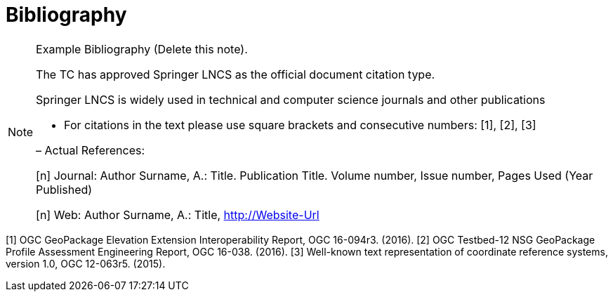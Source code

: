 [appendix]
[[Bibliography]]
= Bibliography

[NOTE]
.Example Bibliography (Delete this note).
===============================================
The TC has approved Springer LNCS as the official document citation type.

Springer LNCS is widely used in technical and computer science journals and other publications

* For citations in the text please use square brackets and consecutive numbers: [1], [2], [3]

– Actual References:

[n] Journal: Author Surname, A.: Title. Publication Title. Volume number, Issue number, Pages Used (Year Published)

[n] Web: Author Surname, A.: Title, http://Website-Url

===============================================

[1] OGC GeoPackage Elevation Extension Interoperability Report, OGC 16-094r3. (2016).
[2] OGC Testbed-12 NSG GeoPackage Profile Assessment Engineering Report, OGC 16-038. (2016).
[3] Well-known text representation of coordinate reference systems, version 1.0, OGC 12-063r5. (2015).
